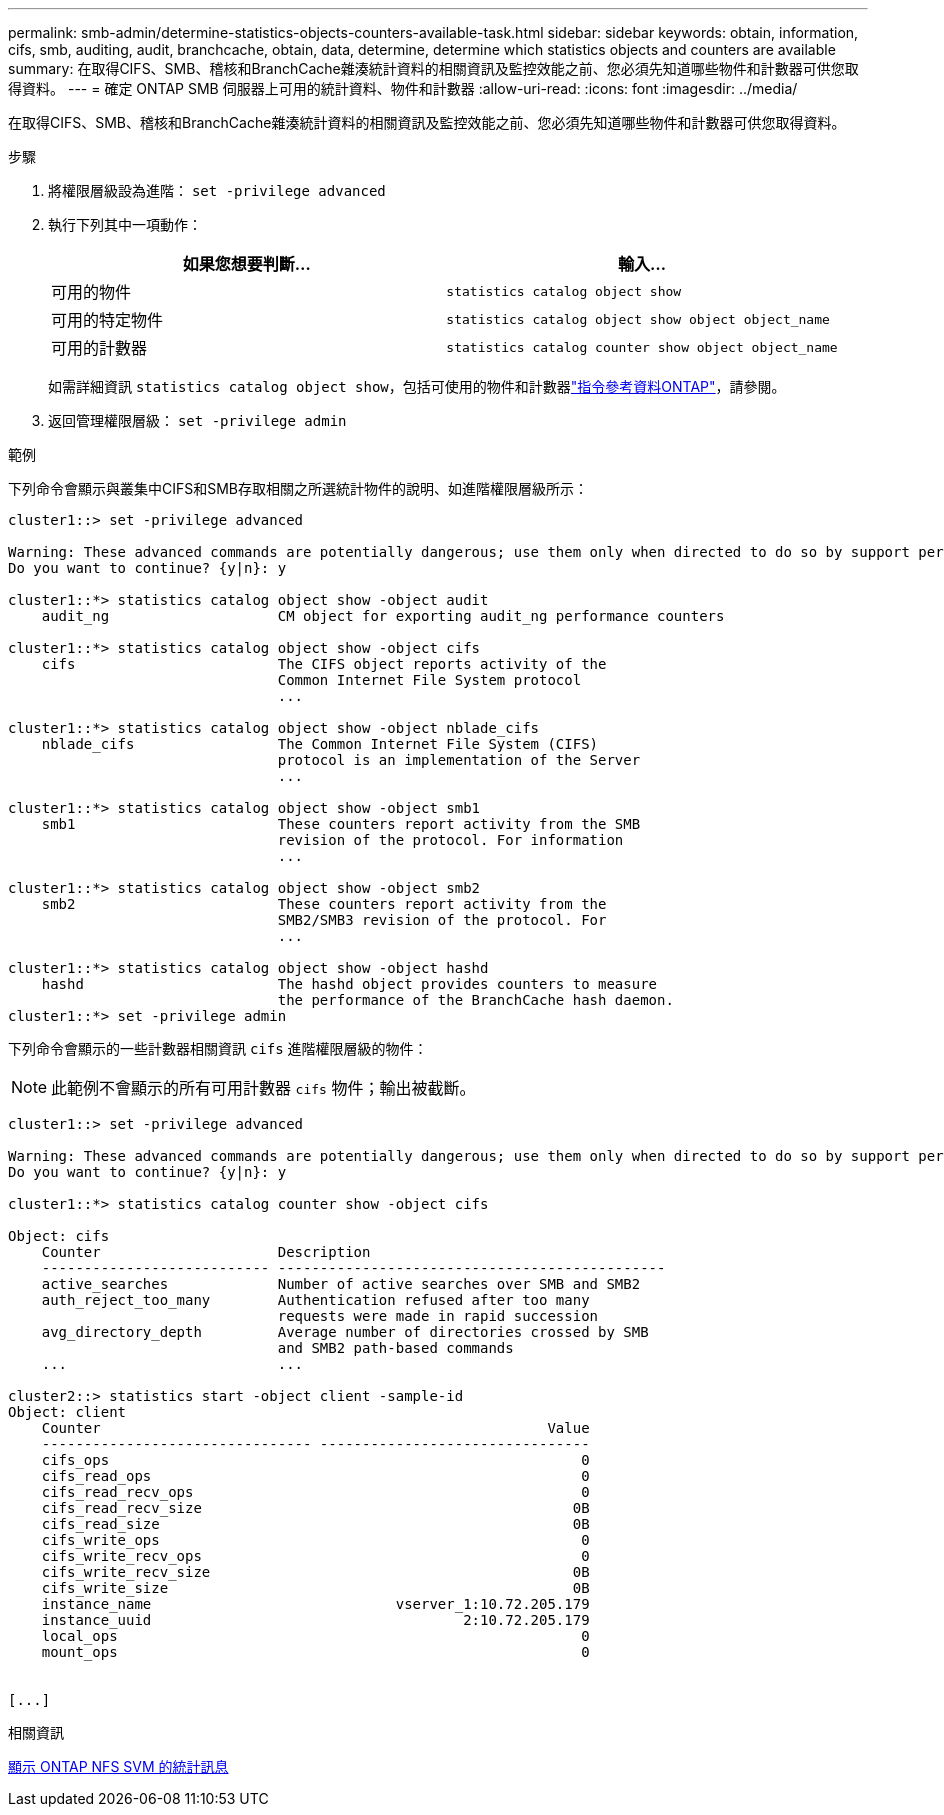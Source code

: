 ---
permalink: smb-admin/determine-statistics-objects-counters-available-task.html 
sidebar: sidebar 
keywords: obtain, information, cifs, smb, auditing, audit, branchcache, obtain, data, determine, determine which statistics objects and counters are available 
summary: 在取得CIFS、SMB、稽核和BranchCache雜湊統計資料的相關資訊及監控效能之前、您必須先知道哪些物件和計數器可供您取得資料。 
---
= 確定 ONTAP SMB 伺服器上可用的統計資料、物件和計數器
:allow-uri-read: 
:icons: font
:imagesdir: ../media/


[role="lead"]
在取得CIFS、SMB、稽核和BranchCache雜湊統計資料的相關資訊及監控效能之前、您必須先知道哪些物件和計數器可供您取得資料。

.步驟
. 將權限層級設為進階： `set -privilege advanced`
. 執行下列其中一項動作：
+
|===
| 如果您想要判斷... | 輸入... 


 a| 
可用的物件
 a| 
`statistics catalog object show`



 a| 
可用的特定物件
 a| 
`statistics catalog object show object object_name`



 a| 
可用的計數器
 a| 
`statistics catalog counter show object object_name`

|===
+
如需詳細資訊 `statistics catalog object show`，包括可使用的物件和計數器link:https://docs.netapp.com/us-en/ontap-cli/statistics-catalog-object-show.html["指令參考資料ONTAP"^]，請參閱。

. 返回管理權限層級： `set -privilege admin`


.範例
下列命令會顯示與叢集中CIFS和SMB存取相關之所選統計物件的說明、如進階權限層級所示：

[listing]
----
cluster1::> set -privilege advanced

Warning: These advanced commands are potentially dangerous; use them only when directed to do so by support personnel.
Do you want to continue? {y|n}: y

cluster1::*> statistics catalog object show -object audit
    audit_ng                    CM object for exporting audit_ng performance counters

cluster1::*> statistics catalog object show -object cifs
    cifs                        The CIFS object reports activity of the
                                Common Internet File System protocol
                                ...

cluster1::*> statistics catalog object show -object nblade_cifs
    nblade_cifs                 The Common Internet File System (CIFS)
                                protocol is an implementation of the Server
                                ...

cluster1::*> statistics catalog object show -object smb1
    smb1                        These counters report activity from the SMB
                                revision of the protocol. For information
                                ...

cluster1::*> statistics catalog object show -object smb2
    smb2                        These counters report activity from the
                                SMB2/SMB3 revision of the protocol. For
                                ...

cluster1::*> statistics catalog object show -object hashd
    hashd                       The hashd object provides counters to measure
                                the performance of the BranchCache hash daemon.
cluster1::*> set -privilege admin
----
下列命令會顯示的一些計數器相關資訊 `cifs` 進階權限層級的物件：

[NOTE]
====
此範例不會顯示的所有可用計數器 `cifs` 物件；輸出被截斷。

====
[listing]
----
cluster1::> set -privilege advanced

Warning: These advanced commands are potentially dangerous; use them only when directed to do so by support personnel.
Do you want to continue? {y|n}: y

cluster1::*> statistics catalog counter show -object cifs

Object: cifs
    Counter                     Description
    --------------------------- ----------------------------------------------
    active_searches             Number of active searches over SMB and SMB2
    auth_reject_too_many        Authentication refused after too many
                                requests were made in rapid succession
    avg_directory_depth         Average number of directories crossed by SMB
                                and SMB2 path-based commands
    ...                         ...

cluster2::> statistics start -object client -sample-id
Object: client
    Counter                                                     Value
    -------------------------------- --------------------------------
    cifs_ops                                                        0
    cifs_read_ops                                                   0
    cifs_read_recv_ops                                              0
    cifs_read_recv_size                                            0B
    cifs_read_size                                                 0B
    cifs_write_ops                                                  0
    cifs_write_recv_ops                                             0
    cifs_write_recv_size                                           0B
    cifs_write_size                                                0B
    instance_name                             vserver_1:10.72.205.179
    instance_uuid                                     2:10.72.205.179
    local_ops                                                       0
    mount_ops                                                       0


[...]
----
.相關資訊
xref:display-statistics-task.adoc[顯示 ONTAP NFS SVM 的統計訊息]
